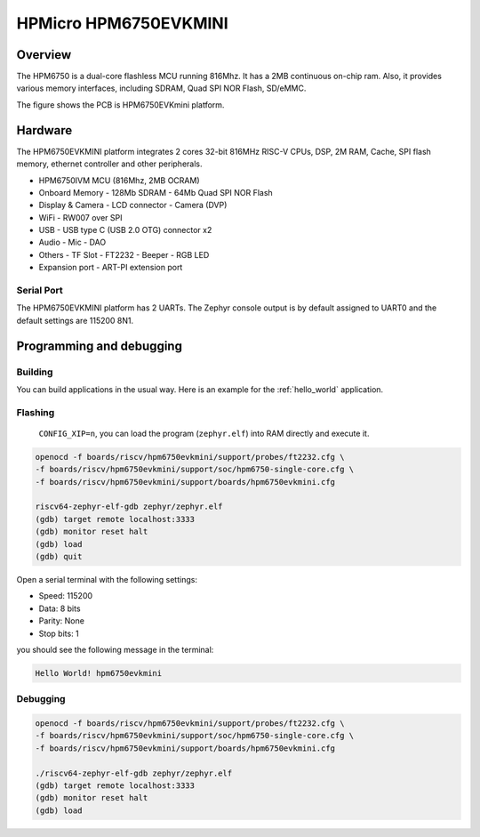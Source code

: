 .. _hpm6750evkmini:

HPMicro HPM6750EVKMINI
######################

Overview
********

The HPM6750 is a dual-core flashless MCU running 816Mhz.
It has a 2MB continuous on-chip ram.
Also, it provides various memory interfaces, including SDRAM, Quad SPI NOR Flash, SD/eMMC.

The figure shows the PCB is HPM6750EVKmini platform.

.. image:: img/hpm6750evkmini.png
     :align: center
     :alt: HPM6750EVKMINI

Hardware
********

The HPM6750EVKMINI platform integrates 2 cores 32-bit 816MHz RISC-V CPUs, DSP,
2M RAM, Cache, SPI flash memory, ethernet controller and other peripherals.

- HPM6750IVM MCU (816Mhz, 2MB OCRAM)
- Onboard Memory
  - 128Mb SDRAM
  - 64Mb Quad SPI NOR Flash
- Display & Camera
  - LCD connector
  - Camera (DVP)
- WiFi
  - RW007 over SPI
- USB
  - USB type C (USB 2.0 OTG) connector x2
- Audio
  - Mic
  - DAO
- Others
  - TF Slot
  - FT2232
  - Beeper
  - RGB LED
- Expansion port
  - ART-PI extension port

Serial Port
===========

The HPM6750EVKMINI platform has 2 UARTs.
The Zephyr console output is by default assigned to UART0 and the default
settings are 115200 8N1.

Programming and debugging
*************************

Building
========

You can build applications in the usual way. Here is an example for
the :ref:`hello_world` application.

.. zephyr-app-commands::
   :board: hpm6750evkmini
   :goals: build

Flashing
========

 ``CONFIG_XIP=n``, you can load the program (``zephyr.elf``) into RAM directly and execute it.

.. code-block:: console

   openocd -f boards/riscv/hpm6750evkmini/support/probes/ft2232.cfg \
   -f boards/riscv/hpm6750evkmini/support/soc/hpm6750-single-core.cfg \
   -f boards/riscv/hpm6750evkmini/support/boards/hpm6750evkmini.cfg

   riscv64-zephyr-elf-gdb zephyr/zephyr.elf
   (gdb) target remote localhost:3333
   (gdb) monitor reset halt
   (gdb) load
   (gdb) quit

Open a serial terminal with the following settings:

- Speed: 115200
- Data: 8 bits
- Parity: None
- Stop bits: 1

you should see the following message in the terminal:

.. code-block:: console

   Hello World! hpm6750evkmini

Debugging
=========

.. code-block:: console

   openocd -f boards/riscv/hpm6750evkmini/support/probes/ft2232.cfg \
   -f boards/riscv/hpm6750evkmini/support/soc/hpm6750-single-core.cfg \
   -f boards/riscv/hpm6750evkmini/support/boards/hpm6750evkmini.cfg

   ./riscv64-zephyr-elf-gdb zephyr/zephyr.elf
   (gdb) target remote localhost:3333
   (gdb) monitor reset halt
   (gdb) load
